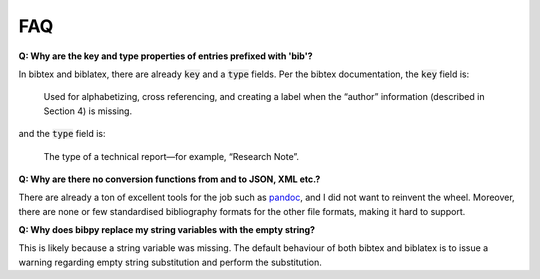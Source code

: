 FAQ
===

**Q: Why are the key and type properties of entries prefixed with 'bib'?**

In bibtex and biblatex, there are already :code:`key` and a :code:`type`
fields. Per the bibtex documentation, the :code:`key` field is:

    Used for alphabetizing, cross referencing, and creating a label when the
    “author” information (described in Section 4) is missing.

and the :code:`type` field is:

    The type of a technical report—for example, “Research Note”.

**Q: Why are there no conversion functions from and to JSON, XML etc.?**

There are already a ton of excellent tools for the job such as `pandoc
<https://pandoc.org/>`__, and I did not want to reinvent the wheel. Moreover,
there are none or few standardised bibliography formats for the other file
formats, making it hard to support.

**Q: Why does bibpy replace my string variables with the empty string?**

This is likely because a string variable was missing. The default behaviour of
both bibtex and biblatex is to issue a warning regarding empty string
substitution and perform the substitution.
